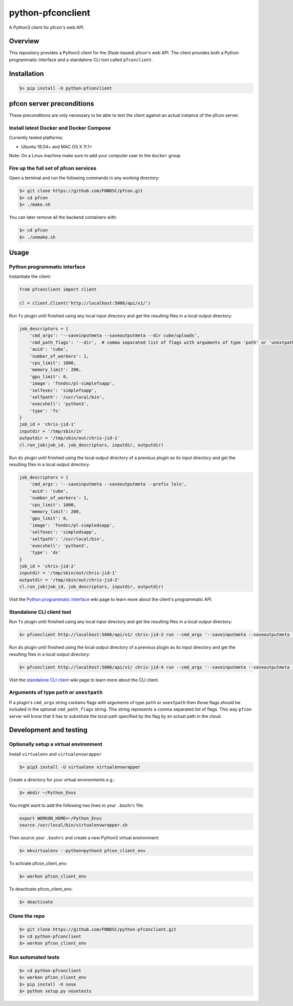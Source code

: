 ##################
python-pfconclient
##################

A Python3 client for pfcon's web API.

.. image:: https://travis-ci.org/FNNDSC/python-pfconclient.svg?branch=master
    :target: https://travis-ci.org/FNNDSC/python-pfconclient


Overview
--------
This repository provides a Python3 client for the (flask-based) pfcon's web API.
The client provides both a Python programmatic interface and a standalone CLI tool called ``pfconclient``.


Installation
------------

.. code-block:: bash

    $> pip install -U python-pfconclient


pfcon server preconditions
--------------------------

These preconditions are only necessary to be able to test the client against an actual instance of the pfcon server.

Install latest Docker and Docker Compose
========================================

Currently tested platforms:

- Ubuntu 18.04+ and MAC OS X 11.1+

Note: On a Linux machine make sure to add your computer user to the ``docker`` group

Fire up the full set of pfcon services
======================================

Open a terminal and run the following commands in any working directory:

.. code-block:: bash

    $> git clone https://github.com/FNNDSC/pfcon.git
    $> cd pfcon
    $> ./make.sh

You can later remove all the backend containers with:

.. code-block:: bash

    $> cd pfcon
    $> ./unmake.sh


Usage
-----

Python programmatic interface
=============================

Instantiate the client:

.. code-block:: python

    from pfconclient import client

    cl = client.Client('http://localhost:5006/api/v1/')


Run ``fs`` plugin until finished using any local input directory and get the resulting files in a local output directory:

.. code-block:: python

    job_descriptors = {
        'cmd_args': '--saveinputmeta --saveoutputmeta --dir cube/uploads',
        'cmd_path_flags': '--dir',  # comma separated list of flags with arguments of type 'path' or 'unextpath'
        'auid': 'cube',
        'number_of_workers': 1,
        'cpu_limit': 1000,
        'memory_limit': 200,
        'gpu_limit': 0,
        'image': 'fnndsc/pl-simplefsapp',
        'selfexec': 'simplefsapp',
        'selfpath': '/usr/local/bin',
        'execshell': 'python3',
        'type': 'fs'
    }
    job_id = 'chris-jid-1'
    inputdir = '/tmp/sbin/in'
    outputdir = '/tmp/sbin/out/chris-jid-1'
    cl.run_job(job_id, job_descriptors, inputdir, outputdir)

Run ``ds`` plugin until finished using the local output directory of a previous plugin as its input directory and get the resulting files in a local output directory:

.. code-block:: python

    job_descriptors = {
        'cmd_args': '--saveinputmeta --saveoutputmeta --prefix lolo',
        'auid': 'cube',
        'number_of_workers': 1,
        'cpu_limit': 1000,
        'memory_limit': 200,
        'gpu_limit': 0,
        'image': 'fnndsc/pl-simpledsapp',
        'selfexec': 'simpledsapp',
        'selfpath': '/usr/local/bin',
        'execshell': 'python3',
        'type': 'ds'
    }
    job_id = 'chris-jid-2'
    inputdir = '/tmp/sbin/out/chris-jid-1'
    outputdir = '/tmp/sbin/out/chris-jid-2'
    cl.run_job(job_id, job_descriptors, inputdir, outputdir)

Visit the `Python programmatic interface`_ wiki page to learn more about the client's programmatic API.

.. _`Python programmatic interface`: https://github.com/FNNDSC/python-pfconclient/wiki/Python-programmatic-interface


Standalone CLI client tool
==========================

Run ``fs`` plugin until finished using any local input directory and get the resulting files in a local output directory:

.. code-block:: bash

    $> pfconclient http://localhost:5006/api/v1/ chris-jid-3 run --cmd_args '--saveinputmeta --saveoutputmeta --dir cube/uploads' --cmd_path_flags='--dir' --auid cube --number_of_workers 1 --cpu_limit 1000 --memory_limit 200 --gpu_limit 0 --image fnndsc/pl-simplefsapp --selfexec simplefsapp --selfpath /usr/local/bin --execshell python3 --type fs /tmp/sbin/in /tmp/sbin/out/chris-jid-3


Run ``ds`` plugin until finished using the local output directory of a previous plugin as its input directory and get the resulting files in a local output directory:

.. code-block:: bash

    $> pfconclient http://localhost:5006/api/v1/ chris-jid-4 run --cmd_args '--saveinputmeta --saveoutputmeta --prefix lolo' --auid cube --number_of_workers 1 --cpu_limit 1000 --memory_limit 200 --gpu_limit 0 --image fnndsc/pl-simpledsapp --selfexec simpledsapp --selfpath /usr/local/bin --execshell python3 --type ds /tmp/sbin/out/chris-jid-3 /tmp/sbin/out/chris-jid-4

Visit the `standalone CLI client`_ wiki page to learn more about the CLI client.

.. _`standalone CLI client`: https://github.com/FNNDSC/python-pfconclient/wiki/Standalone-CLI-client-tool


Arguments of type ``path`` or ``unextpath``
===========================================

If a plugin's ``cmd_args`` string contains flags with arguments of type ``path`` or ``unextpath`` then those flags should be included
in the optional ``cmd_path_flags`` string. This string represents a comma separated list of flags. This way ``pfcon`` server will
know that it has to substitute the local path specified by the flag by an actual path in the cloud.


Development and testing
-----------------------

Optionally setup a virtual environment
======================================

Install ``virtualenv`` and ``virtualenvwrapper``

.. code-block:: bash

    $> pip3 install -U virtualenv virtualenvwrapper

Create a directory for your virtual environments e.g.:

.. code-block:: bash

    $> mkdir ~/Python_Envs

You might want to add the following two lines to your ``.bashrc`` file:

.. code-block:: bash

    export WORKON_HOME=~/Python_Envs
    source /usr/local/bin/virtualenvwrapper.sh

Then source your ``.bashrc`` and create a new Python3 virtual environment:

.. code-block:: bash

    $> mkvirtualenv --python=python3 pfcon_client_env

To activate pfcon_client_env:

.. code-block:: bash

    $> workon pfcon_client_env

To deactivate pfcon_client_env:

.. code-block:: bash

    $> deactivate


Clone the repo
==============

.. code-block:: bash

    $> git clone https://github.com/FNNDSC/python-pfconclient.git
    $> cd python-pfconclient
    $> workon pfcon_client_env


Run automated tests
===================

.. code-block:: bash

    $> cd python-pfconclient
    $> workon pfcon_client_env
    $> pip install -U nose
    $> python setup.py nosetests
